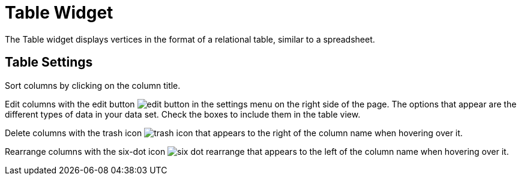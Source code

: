 = Table Widget
:experimental:

The Table widget displays vertices in the format of a relational table, similar to a spreadsheet.

== Table Settings

Sort columns by clicking on the column title.

Edit columns with the edit button image:edit-button.png[] in the settings menu on the right side of the page.
The options that appear are the different types of data in your data set.
Check the boxes to include them in the table view.

Delete columns with the trash icon image:trash-icon.png[] that appears to the right of the column name when hovering over it.

Rearrange columns with the six-dot icon image:six-dot-rearrange.png[] that appears to the left of the column name when hovering over it.